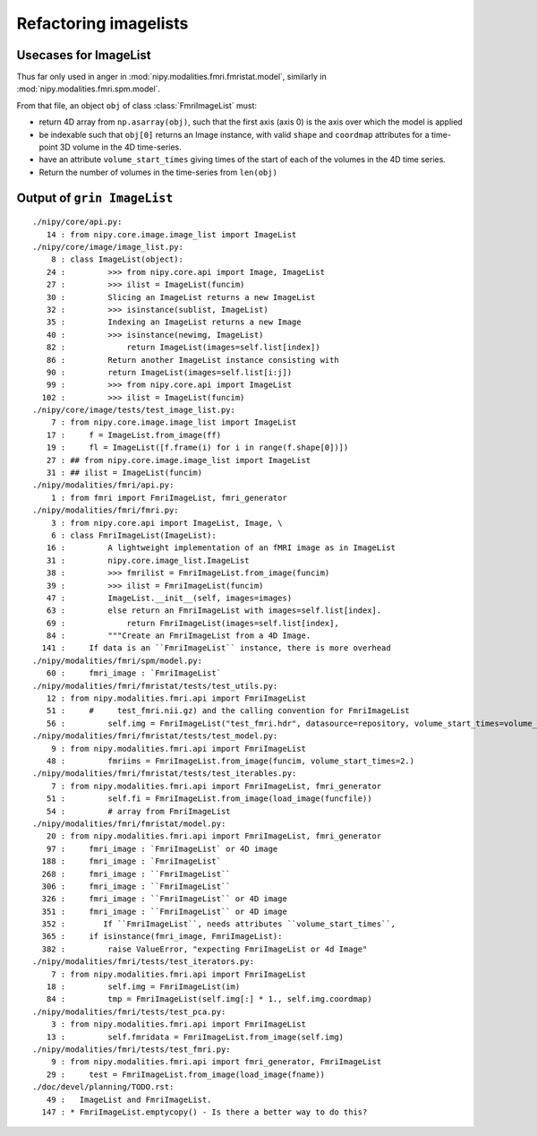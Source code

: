 ========================
 Refactoring imagelists
========================

Usecases for ImageList
======================

Thus far only used in anger in
:mod:`nipy.modalities.fmri.fmristat.model`, similarly in
:mod:`nipy.modalities.fmri.spm.model`.

From that file, an object ``obj`` of class :class:`FmriImageList` must:

* return 4D array from ``np.asarray(obj)``, such that the first axis
  (axis 0) is the axis over which the model is applied
* be indexable such that ``obj[0]`` returns an Image instance, with
  valid ``shape`` and ``coordmap`` attributes for a time-point 3D volume
  in the 4D time-series.
* have an attribute ``volume_start_times`` giving times of the start of
  each of the volumes in the 4D time series.
* Return the number of volumes in the time-series from ``len(obj)``

Output of ``grin ImageList``
============================

::

  ./nipy/core/api.py:
     14 : from nipy.core.image.image_list import ImageList
  ./nipy/core/image/image_list.py:
      8 : class ImageList(object):
     24 :         >>> from nipy.core.api import Image, ImageList
     27 :         >>> ilist = ImageList(funcim)
     30 :         Slicing an ImageList returns a new ImageList
     32 :         >>> isinstance(sublist, ImageList)
     35 :         Indexing an ImageList returns a new Image
     40 :         >>> isinstance(newimg, ImageList)
     82 :             return ImageList(images=self.list[index])
     86 :         Return another ImageList instance consisting with
     90 :         return ImageList(images=self.list[i:j])
     99 :         >>> from nipy.core.api import ImageList
    102 :         >>> ilist = ImageList(funcim)
  ./nipy/core/image/tests/test_image_list.py:
      7 : from nipy.core.image.image_list import ImageList
     17 :     f = ImageList.from_image(ff)
     19 :     fl = ImageList([f.frame(i) for i in range(f.shape[0])])
     27 : ## from nipy.core.image.image_list import ImageList
     31 : ## ilist = ImageList(funcim)
  ./nipy/modalities/fmri/api.py:
      1 : from fmri import FmriImageList, fmri_generator
  ./nipy/modalities/fmri/fmri.py:
      3 : from nipy.core.api import ImageList, Image, \
      6 : class FmriImageList(ImageList):
     16 :         A lightweight implementation of an fMRI image as in ImageList
     31 :         nipy.core.image_list.ImageList
     38 :         >>> fmrilist = FmriImageList.from_image(funcim)
     39 :         >>> ilist = FmriImageList(funcim)
     47 :         ImageList.__init__(self, images=images)
     63 :         else return an FmriImageList with images=self.list[index].
     69 :             return FmriImageList(images=self.list[index], 
     84 :         """Create an FmriImageList from a 4D Image.
    141 :     If data is an ``FmriImageList`` instance, there is more overhead
  ./nipy/modalities/fmri/spm/model.py:
     60 :     fmri_image : `FmriImageList`
  ./nipy/modalities/fmri/fmristat/tests/test_utils.py:
     12 : from nipy.modalities.fmri.api import FmriImageList
     51 :     #     test_fmri.nii.gz) and the calling convention for FmriImageList
     56 :         self.img = FmriImageList("test_fmri.hdr", datasource=repository, volume_start_times=volume_start_times,
  ./nipy/modalities/fmri/fmristat/tests/test_model.py:
      9 : from nipy.modalities.fmri.api import FmriImageList
     48 :         fmriims = FmriImageList.from_image(funcim, volume_start_times=2.)
  ./nipy/modalities/fmri/fmristat/tests/test_iterables.py:
      7 : from nipy.modalities.fmri.api import FmriImageList, fmri_generator
     51 :         self.fi = FmriImageList.from_image(load_image(funcfile))
     54 :         # array from FmriImageList
  ./nipy/modalities/fmri/fmristat/model.py:
     20 : from nipy.modalities.fmri.api import FmriImageList, fmri_generator
     97 :     fmri_image : `FmriImageList` or 4D image
    188 :     fmri_image : `FmriImageList`
    268 :     fmri_image : ``FmriImageList``
    306 :     fmri_image : ``FmriImageList``
    326 :     fmri_image : ``FmriImageList`` or 4D image
    351 :     fmri_image : ``FmriImageList`` or 4D image
    352 :        If ``FmriImageList``, needs attributes ``volume_start_times``,
    365 :     if isinstance(fmri_image, FmriImageList):
    382 :         raise ValueError, "expecting FmriImageList or 4d Image"
  ./nipy/modalities/fmri/tests/test_iterators.py:
      7 : from nipy.modalities.fmri.api import FmriImageList
     18 :         self.img = FmriImageList(im)
     84 :         tmp = FmriImageList(self.img[:] * 1., self.img.coordmap)
  ./nipy/modalities/fmri/tests/test_pca.py:
      3 : from nipy.modalities.fmri.api import FmriImageList
     13 :         self.fmridata = FmriImageList.from_image(self.img)
  ./nipy/modalities/fmri/tests/test_fmri.py:
      9 : from nipy.modalities.fmri.api import fmri_generator, FmriImageList
     29 :     test = FmriImageList.from_image(load_image(fname))
  ./doc/devel/planning/TODO.rst:
     49 :   ImageList and FmriImageList.
    147 : * FmriImageList.emptycopy() - Is there a better way to do this?
